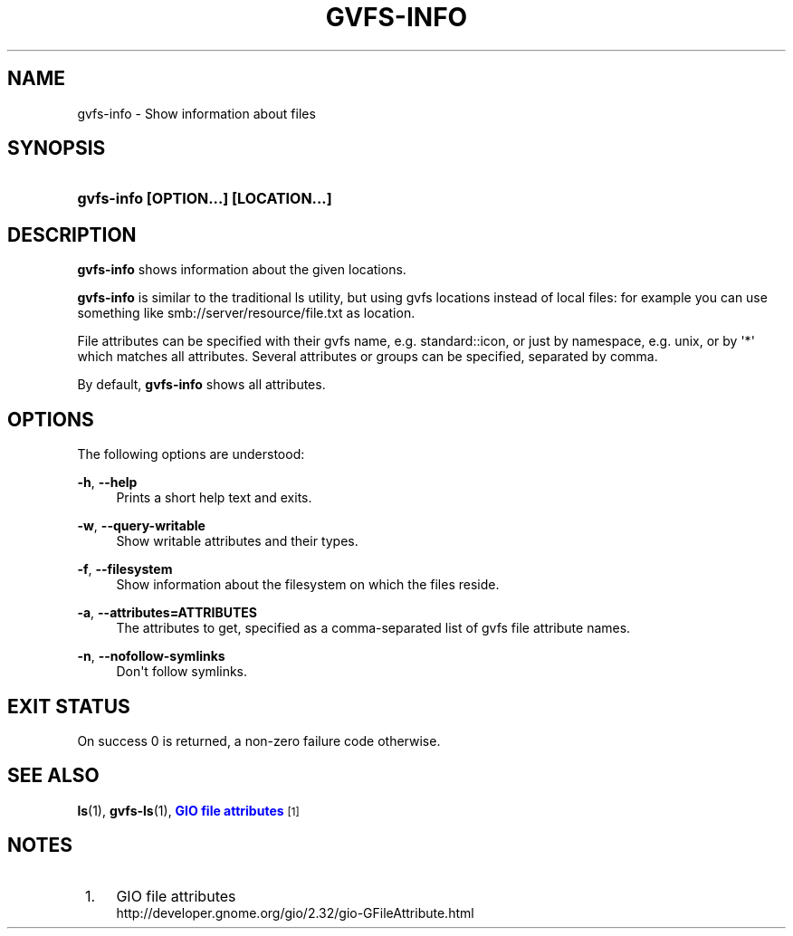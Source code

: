 '\" t
.\"     Title: gvfs-info
.\"    Author: Alexander Larsson <alexl@redhat.com>
.\" Generator: DocBook XSL Stylesheets v1.78.1 <http://docbook.sf.net/>
.\"      Date: 10/11/2013
.\"    Manual: User Commands
.\"    Source: gvfs
.\"  Language: English
.\"
.TH "GVFS\-INFO" "1" "" "gvfs" "User Commands"
.\" -----------------------------------------------------------------
.\" * Define some portability stuff
.\" -----------------------------------------------------------------
.\" ~~~~~~~~~~~~~~~~~~~~~~~~~~~~~~~~~~~~~~~~~~~~~~~~~~~~~~~~~~~~~~~~~
.\" http://bugs.debian.org/507673
.\" http://lists.gnu.org/archive/html/groff/2009-02/msg00013.html
.\" ~~~~~~~~~~~~~~~~~~~~~~~~~~~~~~~~~~~~~~~~~~~~~~~~~~~~~~~~~~~~~~~~~
.ie \n(.g .ds Aq \(aq
.el       .ds Aq '
.\" -----------------------------------------------------------------
.\" * set default formatting
.\" -----------------------------------------------------------------
.\" disable hyphenation
.nh
.\" disable justification (adjust text to left margin only)
.ad l
.\" -----------------------------------------------------------------
.\" * MAIN CONTENT STARTS HERE *
.\" -----------------------------------------------------------------
.SH "NAME"
gvfs-info \- Show information about files
.SH "SYNOPSIS"
.HP \w'\fBgvfs\-info\ \fR\fB[OPTION...]\fR\fB\ \fR\fB[LOCATION...]\fR\ 'u
\fBgvfs\-info \fR\fB[OPTION...]\fR\fB \fR\fB[LOCATION...]\fR
.SH "DESCRIPTION"
.PP
\fBgvfs\-info\fR
shows information about the given locations\&.
.PP
\fBgvfs\-info\fR
is similar to the traditional ls utility, but using gvfs locations instead of local files: for example you can use something like smb://server/resource/file\&.txt as location\&.
.PP
File attributes can be specified with their gvfs name, e\&.g\&. standard::icon, or just by namespace, e\&.g\&. unix, or by \*(Aq*\*(Aq which matches all attributes\&. Several attributes or groups can be specified, separated by comma\&.
.PP
By default,
\fBgvfs\-info\fR
shows all attributes\&.
.SH "OPTIONS"
.PP
The following options are understood:
.PP
\fB\-h\fR, \fB\-\-help\fR
.RS 4
Prints a short help text and exits\&.
.RE
.PP
\fB\-w\fR, \fB\-\-query\-writable\fR
.RS 4
Show writable attributes and their types\&.
.RE
.PP
\fB\-f\fR, \fB\-\-filesystem\fR
.RS 4
Show information about the filesystem on which the files reside\&.
.RE
.PP
\fB\-a\fR, \fB\-\-attributes=ATTRIBUTES\fR
.RS 4
The attributes to get, specified as a comma\-separated list of gvfs file attribute names\&.
.RE
.PP
\fB\-n\fR, \fB\-\-nofollow\-symlinks\fR
.RS 4
Don\*(Aqt follow symlinks\&.
.RE
.SH "EXIT STATUS"
.PP
On success 0 is returned, a non\-zero failure code otherwise\&.
.SH "SEE ALSO"
.PP
\fBls\fR(1),
\fBgvfs-ls\fR(1),
\m[blue]\fBGIO file attributes\fR\m[]\&\s-2\u[1]\d\s+2
.SH "NOTES"
.IP " 1." 4
GIO file attributes
.RS 4
\%http://developer.gnome.org/gio/2.32/gio-GFileAttribute.html
.RE

